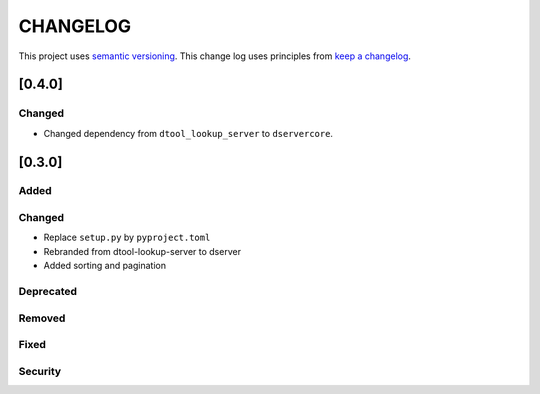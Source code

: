 CHANGELOG
=========

This project uses `semantic versioning <http://semver.org/>`_.
This change log uses principles from `keep a changelog <http://keepachangelog.com/>`_.

[0.4.0]
-------

Changed
^^^^^^^

- Changed dependency from ``dtool_lookup_server`` to ``dservercore``.

[0.3.0]
-------

Added
^^^^^


Changed
^^^^^^^

- Replace ``setup.py`` by ``pyproject.toml``
- Rebranded from dtool-lookup-server to dserver
- Added sorting and pagination

Deprecated
^^^^^^^^^^


Removed
^^^^^^^


Fixed
^^^^^


Security
^^^^^^^^


